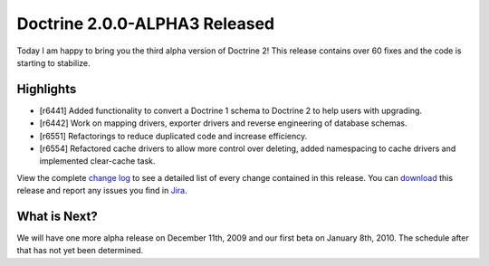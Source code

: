 Doctrine 2.0.0-ALPHA3 Released
==============================

Today I am happy to bring you the third alpha version of Doctrine
2! This release contains over 60 fixes and the code is starting to
stabilize.

Highlights
~~~~~~~~~~


-  [r6441] Added functionality to convert a Doctrine 1 schema to
   Doctrine 2 to help users with upgrading.
-  [r6442] Work on mapping drivers, exporter drivers and reverse
   engineering of database schemas.
-  [r6551] Refactorings to reduce duplicated code and increase
   efficiency.
-  [r6554] Refactored cache drivers to allow more control over
   deleting, added namespacing to cache drivers and implemented
   clear-cache task.

View the complete
`change log <http://www.doctrine-project.org/change_log/2_0_0_ALPHA3>`_
to see a detailed list of every change contained in this release.
You can `download <http://www.doctrine-project.org/download#2_0>`_
this release and report any issues you find in
`Jira <http://www.doctrine-project.org/jira>`_.

What is Next?
~~~~~~~~~~~~~

We will have one more alpha release on December 11th, 2009 and our
first beta on January 8th, 2010. The schedule after that has not
yet been determined.



.. author:: jwage <jonwage@gmail.com>
.. categories:: none
.. tags:: none
.. comments::

